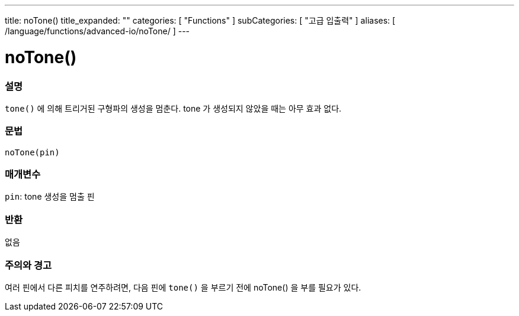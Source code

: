 ---
title: noTone()
title_expanded: ""
categories: [ "Functions" ]
subCategories: [ "고급 입출력" ]
aliases: [ /language/functions/advanced-io/noTone/ ]
---


= noTone()


// OVERVIEW SECTION STARTS
[#overview]
--

[float]
=== 설명
`tone()` 에 의해 트리거된 구형파의 생성을 멈춘다. tone 가 생성되지 않았을 때는 아무 효과 없다.

[%hardbreaks]


[float]
=== 문법
`noTone(pin)`


[float]
=== 매개변수
`pin`: tone 생성을 멈출 핀

[float]
=== 반환
없음

--
// OVERVIEW SECTION ENDS




// HOW TO USE SECTION STARTS
[#howtouse]
--

[float]
=== 주의와 경고
여러 핀에서 다른 피치를 연주하려면, 다음 핀에 `tone()` 을 부르기 전에  noTone() 을 부를 필요가 있다.

[%hardbreaks]

--
// HOW TO USE SECTION ENDS

